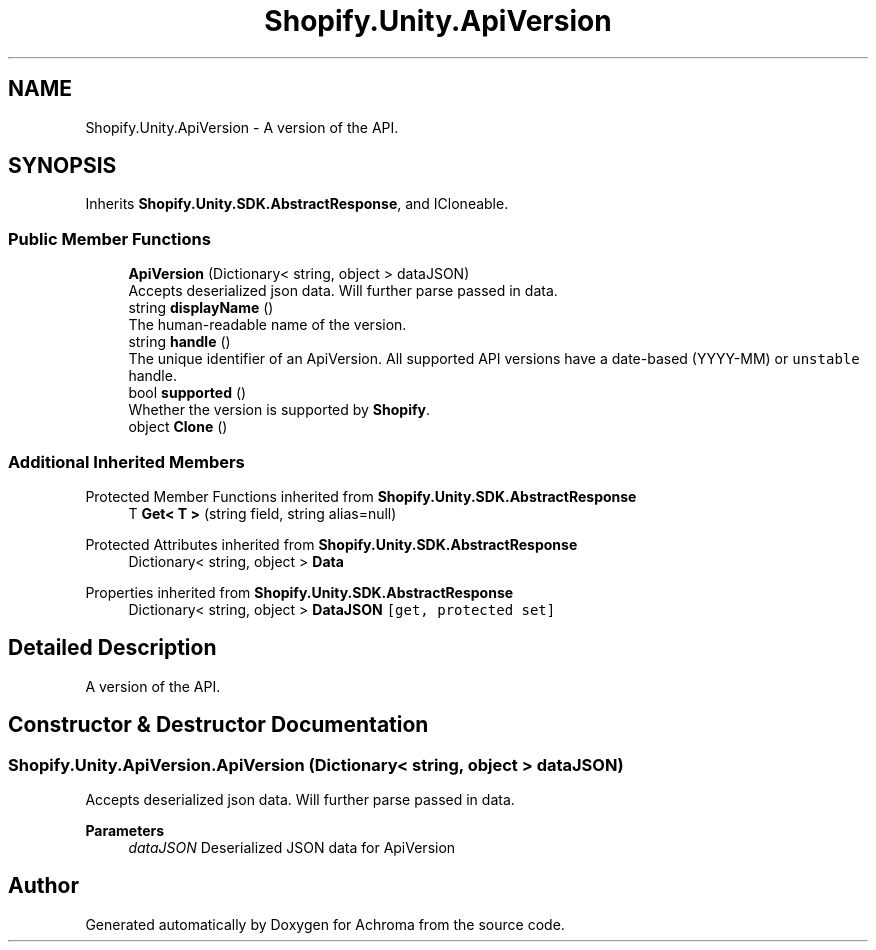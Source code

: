.TH "Shopify.Unity.ApiVersion" 3 "Achroma" \" -*- nroff -*-
.ad l
.nh
.SH NAME
Shopify.Unity.ApiVersion \- A version of the API\&.  

.SH SYNOPSIS
.br
.PP
.PP
Inherits \fBShopify\&.Unity\&.SDK\&.AbstractResponse\fP, and ICloneable\&.
.SS "Public Member Functions"

.in +1c
.ti -1c
.RI "\fBApiVersion\fP (Dictionary< string, object > dataJSON)"
.br
.RI "Accepts deserialized json data\&.  Will further parse passed in data\&. "
.ti -1c
.RI "string \fBdisplayName\fP ()"
.br
.RI "The human-readable name of the version\&. "
.ti -1c
.RI "string \fBhandle\fP ()"
.br
.RI "The unique identifier of an ApiVersion\&. All supported API versions have a date-based (YYYY-MM) or \fCunstable\fP handle\&. "
.ti -1c
.RI "bool \fBsupported\fP ()"
.br
.RI "Whether the version is supported by \fBShopify\fP\&. "
.ti -1c
.RI "object \fBClone\fP ()"
.br
.in -1c
.SS "Additional Inherited Members"


Protected Member Functions inherited from \fBShopify\&.Unity\&.SDK\&.AbstractResponse\fP
.in +1c
.ti -1c
.RI "T \fBGet< T >\fP (string field, string alias=null)"
.br
.in -1c

Protected Attributes inherited from \fBShopify\&.Unity\&.SDK\&.AbstractResponse\fP
.in +1c
.ti -1c
.RI "Dictionary< string, object > \fBData\fP"
.br
.in -1c

Properties inherited from \fBShopify\&.Unity\&.SDK\&.AbstractResponse\fP
.in +1c
.ti -1c
.RI "Dictionary< string, object > \fBDataJSON\fP\fC [get, protected set]\fP"
.br
.in -1c
.SH "Detailed Description"
.PP 
A version of the API\&. 
.SH "Constructor & Destructor Documentation"
.PP 
.SS "Shopify\&.Unity\&.ApiVersion\&.ApiVersion (Dictionary< string, object > dataJSON)"

.PP
Accepts deserialized json data\&.  Will further parse passed in data\&. 
.PP
\fBParameters\fP
.RS 4
\fIdataJSON\fP Deserialized JSON data for ApiVersion
.RE
.PP


.SH "Author"
.PP 
Generated automatically by Doxygen for Achroma from the source code\&.

